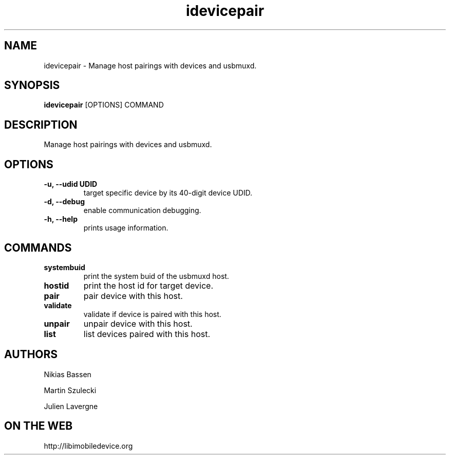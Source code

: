 .TH "idevicepair" 1
.SH NAME
idevicepair \- Manage host pairings with devices and usbmuxd.
.SH SYNOPSIS
.B idevicepair
[OPTIONS] COMMAND

.SH DESCRIPTION

Manage host pairings with devices and usbmuxd.

.SH OPTIONS
.TP
.B \-u, \-\-udid UDID
target specific device by its 40-digit device UDID.
.TP 
.B \-d, \-\-debug
enable communication debugging.
.TP 
.B \-h, \-\-help
prints usage information.

.SH COMMANDS
.TP
.B systembuid
print the system buid of the usbmuxd host.
.TP
.B hostid
print the host id for target device.
.TP
.B pair
pair device with this host.
.TP
.B validate
validate if device is paired with this host.
.TP
.B unpair
unpair device with this host.
.TP
.B list
list devices paired with this host.

.SH AUTHORS
Nikias Bassen

Martin Szulecki

Julien Lavergne

.SH ON THE WEB
http://libimobiledevice.org
